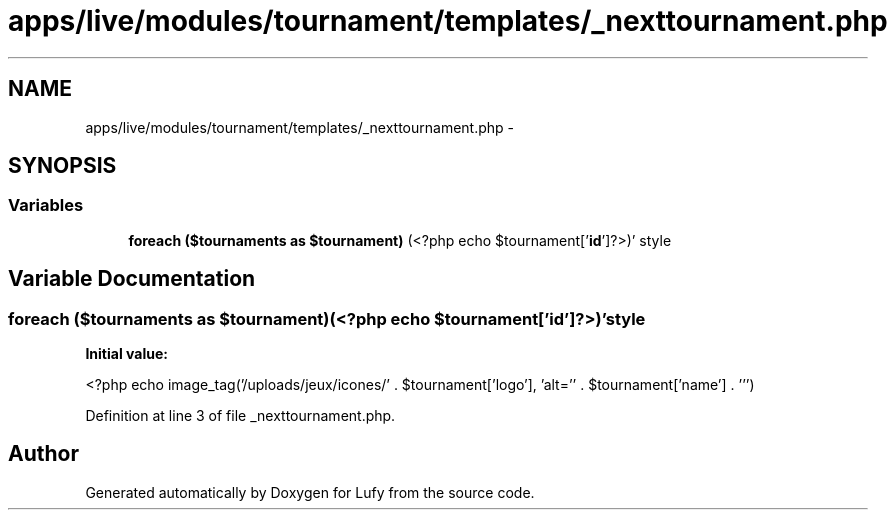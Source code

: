 .TH "apps/live/modules/tournament/templates/_nexttournament.php" 3 "Thu Jun 6 2013" "Lufy" \" -*- nroff -*-
.ad l
.nh
.SH NAME
apps/live/modules/tournament/templates/_nexttournament.php \- 
.SH SYNOPSIS
.br
.PP
.SS "Variables"

.in +1c
.ti -1c
.RI "\fBforeach\fP \fB($tournaments as $tournament)\fP (<?php echo $tournament['\fBid\fP']?>)' style"
.br
.in -1c
.SH "Variable Documentation"
.PP 
.SS "\fBforeach\fP ($tournaments as $tournament)(<?php echo $tournament['\fBid\fP']?>)' style"
\fBInitial value:\fP
.PP
.nf
'icone'>
                    <?php echo  image_tag('/uploads/jeux/icones/' \&. $tournament['logo'], 'alt='' \&. $tournament['name'] \&. ''')
.fi
.PP
Definition at line 3 of file _nexttournament\&.php\&.
.SH "Author"
.PP 
Generated automatically by Doxygen for Lufy from the source code\&.
